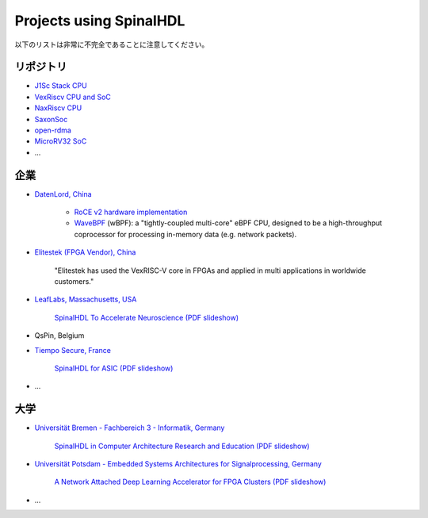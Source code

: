 Projects using SpinalHDL
------------------------

以下のリストは非常に不完全であることに注意してください。

.. _users_repositories:

リポジトリ
^^^^^^^^^^^^

* `J1Sc Stack CPU <https://github.com/SteffenReith/J1Sc>`_
* `VexRiscv CPU and SoC <https://github.com/SpinalHDL/VexRiscv>`_
* `NaxRiscv CPU <https://github.com/SpinalHDL/NaxRiscv>`_
* `SaxonSoc <https://github.com/SpinalHDL/SaxonSoc/tree/dev-0.3/bsp/digilent/ArtyA7SmpLinux>`_
* `open-rdma <https://github.com/datenlord/open-rdma>`_
* `MicroRV32 SoC <https://github.com/agra-uni-bremen/microrv32>`_
* \.\.\.


企業
^^^^^^^^^

* `DatenLord, China <https://datenlord.github.io/>`_

    * `RoCE v2 hardware implementation <https://github.com/datenlord/open-rdma>`_
    * `WaveBPF <https://github.com/datenlord/wavebpf>`_ (wBPF): a
      "tightly-coupled multi-core" eBPF CPU, designed to be a high-throughput
      coprocessor for processing in-memory data (e.g. network packets).

* `Elitestek (FPGA Vendor), China <https://elitestek.com/product/RISC_V/>`_

    "Elitestek has used the VexRISC-V core in FPGAs and applied in multi
    applications in worldwide customers."

* `LeafLabs, Massachusetts, USA <https://www.leaflabs.com>`_

    `SpinalHDL To Accelerate Neuroscience (PDF slideshow)
    <https://github.com/SpinalHDL/SpinalHDL/files/10219043/SpinalHDL.To.Accelerate.Neuro.pdf>`_

* QsPin, Belgium

* `Tiempo Secure, France <https://www.tiempo-secure.com/>`_

    `SpinalHDL for ASIC (PDF slideshow)
    <https://github.com/SpinalHDL/SpinalHDL/files/10239051/SpinalHDL.for.ASIC.pdf>`_
* \.\.\.

大学
^^^^^^^^^^^^

* `Universität Bremen - Fachbereich 3 - Informatik, Germany
  <http://www.informatik.uni-bremen.de/agra/ger/index.php>`_

    `SpinalHDL in Computer Architecture Research and Education (PDF slideshow)
    <https://github.com/SpinalHDL/SpinalHDL/files/10244833/20221216_summit_saahm.pdf>`_

* `Universität Potsdam - Embedded Systems Architectures for Signalprocessing,
  Germany <https://www.uni-potsdam.de/en/aess/>`_

    `A Network Attached Deep Learning Accelerator for FPGA Clusters (PDF
    slideshow)
    <https://github.com/SpinalHDL/SpinalHDL/files/10238707/A_Network_Attached_Deep_Learning_Accelerator_for_FPGA_Clusters.pdf>`_
* \.\.\.
